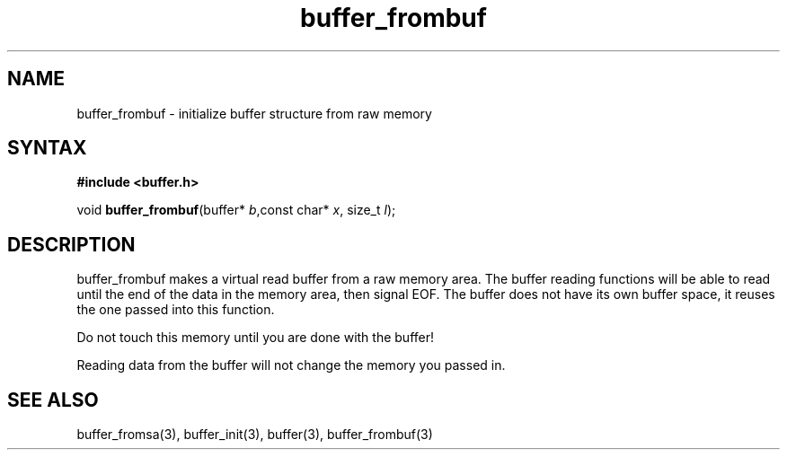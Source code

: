 .TH buffer_frombuf 3
.SH NAME
buffer_frombuf \- initialize buffer structure from raw memory
.SH SYNTAX
.B #include <buffer.h>

void \fBbuffer_frombuf\fR(buffer* \fIb\fR,const char* \fIx\fR, size_t \fIl\fR);
.SH DESCRIPTION
buffer_frombuf makes a virtual read buffer from a raw memory area.  The buffer
reading functions will be able to read until the end of the data in the
memory area, then signal EOF.  The buffer does not have its own buffer
space, it reuses the one passed into this function.

Do not touch this memory until you are done with the buffer!

Reading data from the buffer will not change the memory you passed in.
.SH "SEE ALSO"
buffer_fromsa(3), buffer_init(3), buffer(3), buffer_frombuf(3)
